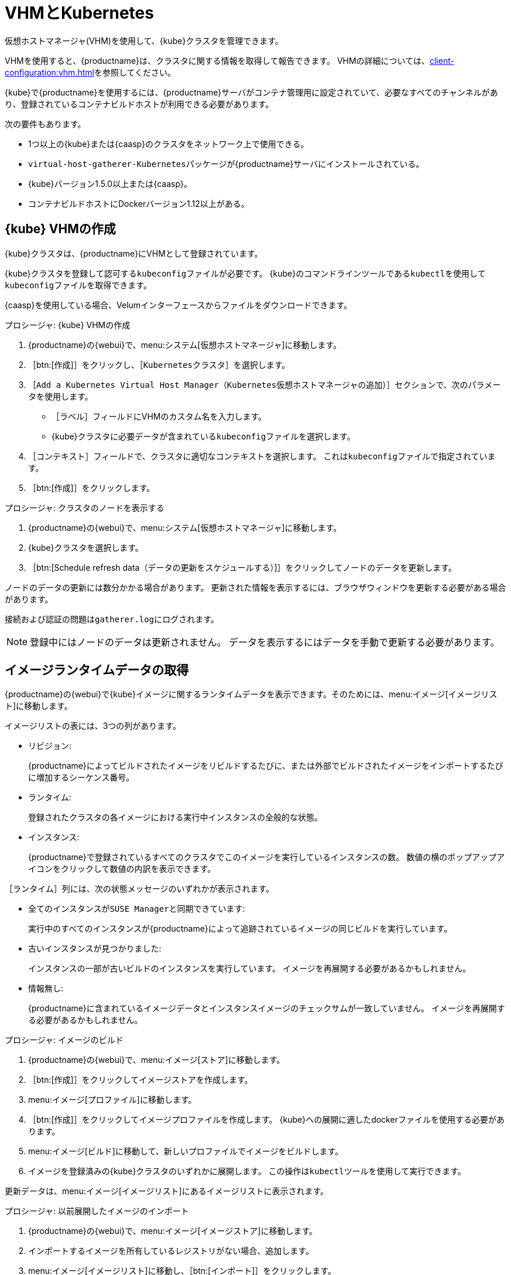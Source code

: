 [[kubernetes]]
= VHMとKubernetes

仮想ホストマネージャ(VHM)を使用して、{kube}クラスタを管理できます。

VHMを使用すると、{productname}は、クラスタに関する情報を取得して報告できます。 VHMの詳細については、xref:client-configuration:vhm.adoc[]を参照してください。


{kube}で{productname}を使用するには、{productname}サーバがコンテナ管理用に設定されていて、必要なすべてのチャンネルがあり、登録されているコンテナビルドホストが利用できる必要があります。


次の要件もあります。

* 1つ以上の{kube}または{caasp}のクラスタをネットワーク上で使用できる。
* [systemitem]``virtual-host-gatherer-Kubernetes``パッケージが{productname}サーバにインストールされている。
* {kube}バージョン1.5.0以上または{caasp}。
* コンテナビルドホストにDockerバージョン1.12以上がある。



== {kube} VHMの作成

{kube}クラスタは、{productname}にVHMとして登録されています。

{kube}クラスタを登録して認可する``kubeconfig``ファイルが必要です。 {kube}のコマンドラインツールである``kubectl``を使用して``kubeconfig``ファイルを取得できます。

{caasp}を使用している場合、Velumインターフェースからファイルをダウンロードできます。



.プロシージャ: {kube} VHMの作成
. {productname}の{webui}で、menu:システム[仮想ホストマネージャ]に移動します。
. ［btn:[作成]］をクリックし、［[guimenu]``Kubernetesクラスタ``］を選択します。
. ［[guimenu]``Add a Kubernetes Virtual Host Manager（Kubernetes仮想ホストマネージャの追加）``］セクションで、次のパラメータを使用します。
* ［[guimenu]``ラベル``］フィールドにVHMのカスタム名を入力します。
* {kube}クラスタに必要データが含まれている[path]``kubeconfig``ファイルを選択します。
. ［[guimenu]``コンテキスト``］フィールドで、クラスタに適切なコンテキストを選択します。
    これは[path]``kubeconfig``ファイルで指定されています。
. ［btn:[作成]］をクリックします。



.プロシージャ: クラスタのノードを表示する
. {productname}の{webui}で、menu:システム[仮想ホストマネージャ]に移動します。
. {kube}クラスタを選択します。
. ［btn:[Schedule refresh data（データの更新をスケジュールする）]］をクリックしてノードのデータを更新します。

ノードのデータの更新には数分かかる場合があります。 更新された情報を表示するには、ブラウザウィンドウを更新する必要がある場合があります。

接続および認証の問題は[path]``gatherer.log``にログされます。


[NOTE]
====
登録中にはノードのデータは更新されません。 データを表示するにはデータを手動で更新する必要があります。
====



== イメージランタイムデータの取得

{productname}の{webui}で{kube}イメージに関するランタイムデータを表示できます。そのためには、menu:イメージ[イメージリスト]に移動します。

イメージリストの表には、3つの列があります。

* [guimenu]``リビジョン``:
+
{productname}によってビルドされたイメージをリビルドするたびに、または外部でビルドされたイメージをインポートするたびに増加するシーケンス番号。
* [guimenu]``ランタイム``:
+
登録されたクラスタの各イメージにおける実行中インスタンスの全般的な状態。
* [guimenu]``インスタンス``:
+
{productname}で登録されているすべてのクラスタでこのイメージを実行しているインスタンスの数。 数値の横のポップアップアイコンをクリックして数値の内訳を表示できます。

［[guimenu]``ランタイム``］列には、次の状態メッセージのいずれかが表示されます。

* ``全てのインスタンスがSUSE Managerと同期できています``:
+
実行中のすべてのインスタンスが{productname}によって追跡されているイメージの同じビルドを実行しています。
* ``古いインスタンスが見つかりました``:
+
インスタンスの一部が古いビルドのインスタンスを実行しています。 イメージを再展開する必要があるかもしれません。
* ``情報無し``:
+
{productname}に含まれているイメージデータとインスタンスイメージのチェックサムが一致していません。 イメージを再展開する必要があるかもしれません。



.プロシージャ: イメージのビルド
. {productname}の{webui}で、menu:イメージ[ストア]に移動します。
. ［btn:[作成]］をクリックしてイメージストアを作成します。
. menu:イメージ[プロファイル]に移動します。
. ［btn:[作成]］をクリックしてイメージプロファイルを作成します。
    {kube}への展開に適したdockerファイルを使用する必要があります。
. menu:イメージ[ビルド]に移動して、新しいプロファイルでイメージをビルドします。
. イメージを登録済みの{kube}クラスタのいずれかに展開します。
    この操作は[command]``kubectl``ツールを使用して実行できます。

更新データは、menu:イメージ[イメージリスト]にあるイメージリストに表示されます。



.プロシージャ: 以前展開したイメージのインポート
. {productname}の{webui}で、menu:イメージ[イメージストア]に移動します。
. インポートするイメージを所有しているレジストリがない場合、追加します。
. menu:イメージ[イメージリスト]に移動し、［btn:[インポート]］をクリックします。
. 各フィールドに入力し、作成したイメージストアを選択し、［btn:[インポート]］をクリックします。

インポートしたデータは、menu:イメージ[イメージリスト]にあるイメージリストに表示されます。



.プロシージャ: 以前展開したイメージの再ビルド

. {productname}の{webui}で、menu:イメージ[イメージリスト]に移動し、再ビルドするイメージが含まれている行を探し、［btn:[詳細]］をクリックします。
. ［[guimenu]``ビルド状態``］セクションに移動し、［btn:[再ビルド]］をクリックします。
    再ビルドの完了には少し時間がかかります。

再ビルドが正常に完了すると、menu:イメージ[イメージリスト]のイメージリストでイメージのランタイム状態が更新されます。 インスタンスが前のビルドのインスタンスを実行していることをこれは示しています。

[NOTE]
====
再ビルドできるのは、元々{productname}でビルドされたイメージのみです。 インポートしたイメージは再ビルドできません。
====



.プロシージャ: 追加のランタイムデータの取得
. {productname}の{webui}で、menu:イメージ[イメージリスト]に移動し、実行中のインスタンスが含まれている行を探し、［btn:[詳細]］をクリックします。
. ［[guimenu]``概要``］タブに移動します。
    ［[guimenu]``イメージの情報``］セクションには、［[guimenu]``ランタイム``］フィールドと［[guimenu]``インスタンス``］フィールドにデータがあります。
. ［[guimenu]``ランタイム``］タブに移動します。
    このセクションには、登録されているすべてのクラスタでこのイメージを実行している{kube}ポッドに関する情報が含まれています。 このセクションの情報を次に示します。
+
* ポッドの名前。
* ポッドがあるネームスペース。
* 指定されているポッドのコンテナのランタイム状態。



== パーミッションと証明書


[IMPORTANT]
====
{productname}では[path]``kubeconfig``ファイルにすべての証明書データが埋め込まれている場合、このファイルのみ使用できます。
====

{productname}からのAPIコールは次のとおりです。

* ``GET /api/v1/pods``
* ``GET /api/v1/nodes``

{productname}の最小推奨パーミッションは次のとおりです。

* すべてのノードをリストするClusterRole:
+
----
resources: ["nodes"]
verbs: ["list"]
----
* すべてのネームスペースのポッドをリストするClusterRole(ロールのバインドはネームスペースを制限してはいけません):
+
----
resources: ["pods"]
verbs: ["list"]
----

``/pods``が403の応答を返した場合、{productname}はクラスタ全体を無視します。

RBAC認証の操作方法の詳細については、https://kubernetes.io/docs/admin/authorization/rbac/を参照してください。
